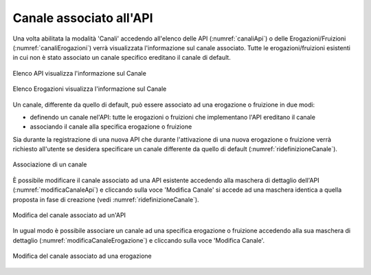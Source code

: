 .. _console_canali_api:

Canale associato all'API 
~~~~~~~~~~~~~~~~~~~~~~~~~

Una volta abilitata la modalità 'Canali' accedendo all'elenco delle API (:numref:`canaliApi`) o delle Erogazioni/Fruizioni (:numref:`canaliErogazioni`) verrà visualizzata l'informazione sul canale associato. Tutte le erogazioni/fruizioni esistenti in cui non è stato associato un canale specifico ereditano il canale di default.

.. figure:: ../../../_figure_console/CanaliApi.png
 :scale: 80%
 :align: center
 :name: canaliApi

 Elenco API visualizza l'informazione sul Canale

.. figure:: ../../../_figure_console/CanaliErogazioni.png
 :scale: 80%
 :align: center
 :name: canaliErogazioni

 Elenco Erogazioni visualizza l'informazione sul Canale

Un canale, differente da quello di default, può essere associato ad una erogazione o fruizione in due modi:

- definendo un canale nel'API: tutte le erogazioni o fruizioni che implementano l'API ereditano il canale
- associando il canale alla specifica erogazione o fruizione

Sia durante la registrazione di una nuova API che durante l'attivazione di una nuova erogazione o fruizione verrà richiesto all'utente se desidera specificare un canale differente da quello di default (:numref:`ridefinizioneCanale`).

.. figure:: ../../../_figure_console/RidefinizioneCanale.png
 :scale: 80%
 :align: center
 :name: ridefinizioneCanale

 Associazione di un canale

È possibile modificare il canale associato ad una API esistente accedendo alla maschera di dettaglio dell'API (:numref:`modificaCanaleApi`) e cliccando sulla voce 'Modifica Canale' si accede ad una maschera identica a quella proposta in fase di creazione (vedi :numref:`ridefinizioneCanale`).

.. figure:: ../../../_figure_console/ModificaCanaleApi.png
 :scale: 80%
 :align: center
 :name: modificaCanaleApi

 Modifica del canale associato ad un'API

In ugual modo è possibile associare un canale ad una specifica erogazione o fruizione accedendo alla sua maschera di dettaglio (:numref:`modificaCanaleErogazione`) e cliccando sulla voce 'Modifica Canale'.

.. figure:: ../../../_figure_console/ModificaCanaleErogazione.png
 :scale: 80%
 :align: center
 :name: modificaCanaleErogazione

 Modifica del canale associato ad una erogazione

